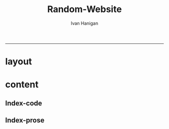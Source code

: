 #+TITLE:Random-Website
#+AUTHOR: Ivan Hanigan
#+email: ivan.hanigan@anu.edu.au
#+LaTeX_CLASS: article
#+LaTeX_CLASS_OPTIONS: [a4paper]
#+LATEX: \tableofcontents
-----

* layout
** COMMENT default
#+name:aboutus
#+begin_src html :tangle _layouts/default.html :exports none :eval no
<!doctype html>
<html>
  <head>
    <meta charset="utf-8">
    <meta http-equiv="X-UA-Compatible" content="chrome=1">
    <title>Random Website - {{ page.title }}</title>

    <link rel="stylesheet" href="stylesheets/styles.css">
    <link rel="stylesheet" href="stylesheets/pygment_trac.css">
    <meta name="viewport" content="width=device-width, initial-scale=1, user-scalable=no">
    <!--[if lt IE 9]>
    <script src="//html5shiv.googlecode.com/svn/trunk/html5.js"></script>
    <![endif]-->
  </head>
  <body>
    <div class="wrapper">
      <header>
        <!--<h1>Random-website</h1>-->
        <strong id="blog-title">
          <a href="/random-website/" rel="home"><h1>Random-website</h1></a>
        </strong>
        <!--<p>random-website</p>-->

              <p>Bunch of links:</p>
              <a class="Contact the project" href="mailto:ivan.hanigan@gmail.com">Contact the project →</a>  
              <!--<p></p>-->
              <!--<a class="Font of all wisdom" href="www.google.com">Font of all wisdom →</a>-->  
              <p></p>
              <a class="About" href="/random-website/aboutus.html">About →</a>
              <!--<a class="About" href="/aboutus.html">About →</a>-->  




      </header>
      <section>
        <h3>{{ page.title }}</h3>

<!--<p>This was generated by Github's automatic webpage generator.</p>-->

<p>
          {{ content }}
</p>
      </section>
      <footer>
        <p>This project is maintained by <a href="https://github.com/ivanhanigan">ivanhanigan</a></p>
        <p><small>Hosted on GitHub Pages &mdash; Theme by <a href="https://github.com/orderedlist">orderedlist</a></small></p>
      </footer>
    </div>
    <script src="javascripts/scale.fix.js"></script>
    
  </body>
</html>

#+end_src

* content
** Index-code

#+name:asdf
#+begin_src R :session *R* :tangle no :exports none :eval no
  ################################################################
  # name:asdf
  
      x <- rnorm(100,1,2)
      png("images/hist_x.png")
      hist(x)
      dev.off()
  
#+end_src

** Index-prose
#+name:index
#+begin_src markdown :tangle index.md :exports none :eval no :padline no
--- 
name: random-website
layout: default
title: Random Website
---


Increasing concerns over privacy in Australia and globally, combined
with the risk from hacking and the accidental release of large-scale
data sets is leading to increased restrictions on the use of
confidential, highly sensitive health data. This is coincident with
increased statistical and computational power, with the potential to
glean many new insights from already collected data. Unfortunately,
however, the two trends risk cancelling each other out. It is thus
imperative that universities and other institutions who have access to
large data sets manage them in ways that maintain organisational and
public confidence in their integrity.

This paper presents the design and development of a Virtual Laboratory
for analysing restricted data using open software.  These tools were
assembled with the aim to allow users to access restricted data in an
appropriate and safe manner whilst allowing use of open software to
enhance reproducibility and accessibility.  The system implementation
is described specifically for the Australian National Research Cloud
http://www.nectar.org.au/research-cloud/.

We present a case study of an application from Environmental
Epidemiology using confidential health records, which was a motivating
reason for us to develop this system.  In the example presented here,
we provide a simple analysis of the distribution of suicides with
drought across NSW and also with votes for the conservative parties;
both of which have previously been found to increase the risk of
suicides in NSW. The paper then concludes with a reflection on the
implications of applying these open software tools to restricted
access data such as the Australian Deaths dataset.


    x <- rnorm(100,1,2)
    hist(x)

<!---![plot](/images/hist_x.png)-->
![plot](/random-website/images/hist_x.png)
#+end_src

** COMMENT aboutus-code
#+name:aboutus
#+begin_src markdown :tangle aboutus.md :exports none :eval no :padline no
--- 
name: about-us
layout: default
title: About us
---

Ivan Hanigan 1, Steven McEachern 2, David Fisher 3.


- 1 National Centre for Epidemiology and Population Health, Australian National University
- 2 Australian Data Archive, Australian National University
- 3 Information Technology Services, Australian National University

Last Updated 5 March 2013

#+end_src

